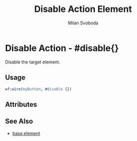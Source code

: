 
#+TITLE: Disable Action Element
#+STYLE: <LINK href='../stylesheet.css' rel='stylesheet' type='text/css' />
#+AUTHOR: Milan Svoboda
#+OPTIONS:   H:2 num:1 toc:1 \n:nil @:t ::t |:t ^:t -:t f:t *:t <:t
#+EMAIL: 
#+TEXT: [[file:../index.org][Getting Started]] | [[file:../api.org][API]] | [[file:../elements.org][Elements]] | Actions | [[file:../validators.org][Validators]] | [[file:../handlers.org][Handlers]] | [[file:../about.org][About]]

* Disable Action - #disable{}

  Disable the target element.

** Usage

#+BEGIN_SRC erlang
   wf:wire(myButton, #disable {})
#+END_SRC

** Attributes

** See Also

   + [[./base.html][base element]]

